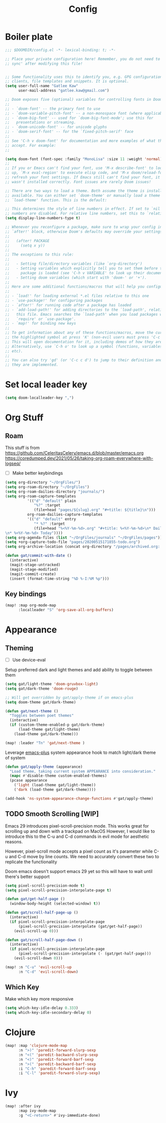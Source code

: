#+PROPERTY: header-args :results silent
#+TITLE: Config
* Boiler plate

#+begin_src emacs-lisp
;;; $DOOMDIR/config.el -*- lexical-binding: t; -*-

;; Place your private configuration here! Remember, you do not need to run 'doom
;; sync' after modifying this file!


;; Some functionality uses this to identify you, e.g. GPG configuration, email
;; clients, file templates and snippets. It is optional.
(setq user-full-name "Gatlee Kaw"
      user-mail-address "gatlee.kaw@gmail.com")

;; Doom exposes five (optional) variables for controlling fonts in Doom:
;;
;; - `doom-font' -- the primary font to use
;; - `doom-variable-pitch-font' -- a non-monospace font (where applicable)
;; - `doom-big-font' -- used for `doom-big-font-mode'; use this for
;;   presentations or streaming.
;; - `doom-unicode-font' -- for unicode glyphs
;; - `doom-serif-font' -- for the `fixed-pitch-serif' face
;;
;; See 'C-h v doom-font' for documentation and more examples of what they
;; accept. For example:
;;

(setq doom-font (font-spec :family "MonoLisa" :size 11 :weight 'normal))
;;
;; If you or Emacs can't find your font, use 'M-x describe-font' to look them
;; up, `M-x eval-region' to execute elisp code, and 'M-x doom/reload-font' to
;; refresh your font settings. If Emacs still can't find your font, it likely
;; wasn't installed correctly. Font issues are rarely Doom issues!

;; There are two ways to load a theme. Both assume the theme is installed and
;; available. You can either set `doom-theme' or manually load a theme with the
;; `load-theme' function. This is the default:

;; This determines the style of line numbers in effect. If set to `nil', line
;; numbers are disabled. For relative line numbers, set this to `relative'.
(setq display-line-numbers-type t)

;; Whenever you reconfigure a package, make sure to wrap your config in an
;; `after!' block, otherwise Doom's defaults may override your settings. E.g.
;;
;;   (after! PACKAGE
;;     (setq x y))
;;
;; The exceptions to this rule:
;;
;;   - Setting file/directory variables (like `org-directory')
;;   - Setting variables which explicitly tell you to set them before their
;;     package is loaded (see 'C-h v VARIABLE' to look up their documentation).
;;   - Setting doom variables (which start with 'doom-' or '+').
;;
;; Here are some additional functions/macros that will help you configure Doom.
;;
;; - `load!' for loading external *.el files relative to this one
;; - `use-package!' for configuring packages
;; - `after!' for running code after a package has loaded
;; - `add-load-path!' for adding directories to the `load-path', relative to
;;   this file. Emacs searches the `load-path' when you load packages with
;;   `require' or `use-package'.
;; - `map!' for binding new keys
;;
;; To get information about any of these functions/macros, move the cursor over
;; the highlighted symbol at press 'K' (non-evil users must press 'C-c c k').
;; This will open documentation for it, including demos of how they are used.
;; Alternatively, use `C-h o' to look up a symbol (functions, variables, faces,
;; etc).
;;
;; You can also try 'gd' (or 'C-c c d') to jump to their definition and see how
;; they are implemented.
#+end_src
* Set local leader key

#+begin_src emacs-lisp
(setq doom-localleader-key ",")
#+end_src
* Org Stuff
** Roam
This stuff is from
https://github.com/CeleritasCelery/emacs.d/blob/master/emacs.org
https://coredumped.dev/2021/05/26/taking-org-roam-everywhere-with-logseq/
- [ ] Make better keybindings
#+begin_src emacs-lisp
(setq org-directory "~/OrgFiles/")
(setq org-roam-directory "~/OrgFiles")
(setq org-roam-dailies-directory "journals/")
(setq org-roam-capture-templates
          '(("d" "default" plain
             "%?" :target
             (file+head "pages/${slug}.org" "#+title: ${title}\n")))
          org-roam-dailies-capture-templates
          '(("d" "default" entry
             "* %?" :target
             (file+head "%<%Y-%m-%d>.org" "#+title: %<%Y-%m-%d>\n* Dailies\n** I am proud of today\n** What can I do for others [[roam:People I care about]]
\n* %<%Y-%m-%d> Today"))))
(setq org-agenda-files (list "~/OrgFiles/journals" "~/OrgFiles/pages"))
(setq +org-capture-todo-file "pages/20200515171855-todo.org")
(setq org-archive-location (concat org-directory "/pages/archived.org::"))
#+end_src

#+begin_src emacs-lisp
(defun gat/commit-with-date ()
  (interactive)
  (magit-stage-untracked)
  (magit-stage-modified)
  (magit-commit-create)
  (insert (format-time-string "%D %-I:%M %p")))

#+end_src

** Key bindings
#+begin_src emacs-lisp
(map! :map org-mode-map
      :localleader "S" 'org-save-all-org-buffers)

#+end_src

* Appearance
** Theming
- [ ] Use device-eval

Setup preferred dark and light themes and add ability to toggle between them
#+begin_src emacs-lisp
(setq gat/light-theme 'doom-gruvbox-light)
(setq gat/dark-theme 'doom-rouge)

;; Will get overridden by gat/apply-theme if on emacs-plus
(setq doom-theme gat/dark-theme)

(defun gat/next-theme ()
  "Toggles between poet themes"
  (interactive)
  (if (custom-theme-enabled-p gat/dark-theme)
      (load-theme gat/light-theme)
    (load-theme gat/dark-theme)))

(map! :leader "Tn" 'gat/next-theme )
#+end_src

Leverage [[https://github.com/d12frosted/homebrew-emacs-plus][emacs-plus]] system appearance hook to match light/dark theme of system
#+begin_src emacs-lisp
(defun gat/apply-theme (appearance)
  "Load theme, taking current system APPEARANCE into consideration."
  (mapc #'disable-theme custom-enabled-themes)
  (pcase appearance
    ('light (load-theme gat/light-theme))
    ('dark (load-theme gat/dark-theme))))

(add-hook 'ns-system-appearance-change-functions #'gat/apply-theme)
#+end_src

** TODO Smooth Scrolling [WIP]
Emacs 29 introduces pixel-scroll-precision mode. This works great for scrolling up and down with a trackpad on MacOS
However, I would like to introduce this to the C-u and C-d commands in evil mode for aesthetic reasons.

However, pixel-scroll mode accepts a pixel count as it's parameter while C-u and C-d move by line counts.
We need to accurately convert these two to replicate the functionality

Doom emacs doesn't support emacs 29 yet so this will have to wait until there's better support

#+begin_src emacs-lisp
(setq pixel-scroll-precision-mode t)
(setq pixel-scroll-precision-interpolate-page t)

(defun gat/get-half-page ()
  (window-body-height (selected-window) t))

(defun gat/scroll-half-page-up ()
  (interactive)
  (if pixel-scroll-precision-interpolate-page
      (pixel-scroll-precision-interpolate (gat/get-half-page))
    (evil-scroll-up 0)))

(defun gat/scroll-half-page-down ()
  (interactive)
  (if pixel-scroll-precision-interpolate-page
      (pixel-scroll-precision-interpolate (- (gat/get-half-page)))
    (evil-scroll-down 0)))

(map! :n "C-u" 'evil-scroll-up
      :n "C-d" 'evil-scroll-down)

#+end_src
** Which Key
Make which key more responsive

#+begin_src emacs-lisp
(setq which-key-idle-delay 0.333)
(setq which-key-idle-secondary-delay 0)
#+end_src
* Clojure
#+begin_src emacs-lisp
(map! :map 'clojure-mode-map
      :n ">)" 'paredit-forward-slurp-sexp
      :n "<(" 'paredit-backward-slurp-sexp
      :n "<)" 'paredit-forward-barf-sexp
      :n ">(" 'paredit-backward-barf-sexp
      :i "C-h" 'paredit-forward-barf-sexp
      :i "C-l" 'paredit-forward-slurp-sexp)

#+end_src
* Ivy
#+begin_src emacs-lisp
(map! :after ivy
      :map ivy-mode-map
      :g "<C-return>" #'ivy-immediate-done)

#+end_src
